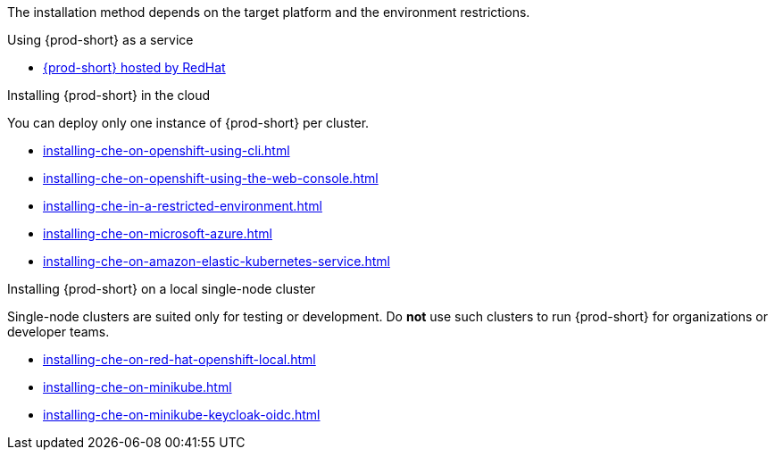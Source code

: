 :_content-type: SNIPPET

The installation method depends on the target platform and the environment restrictions.

.Using {prod-short} as a service

* link:https://www.eclipse.org/che/docs/stable/hosted-che/hosted-che/[{prod-short} hosted by RedHat]

.Installing {prod-short} in the cloud

You can deploy only one instance of {prod-short} per cluster.

* xref:installing-che-on-openshift-using-cli.adoc[]
* xref:installing-che-on-openshift-using-the-web-console.adoc[]
* xref:installing-che-in-a-restricted-environment.adoc[]
* xref:installing-che-on-microsoft-azure.adoc[]
* xref:installing-che-on-amazon-elastic-kubernetes-service.adoc[]

.Installing {prod-short} on a local single-node cluster

Single-node clusters are suited only for testing or development. Do *not* use such clusters to run {prod-short} for organizations or developer teams.

* xref:installing-che-on-red-hat-openshift-local.adoc[]
* xref:installing-che-on-minikube.adoc[]
* xref:installing-che-on-minikube-keycloak-oidc.adoc[]
